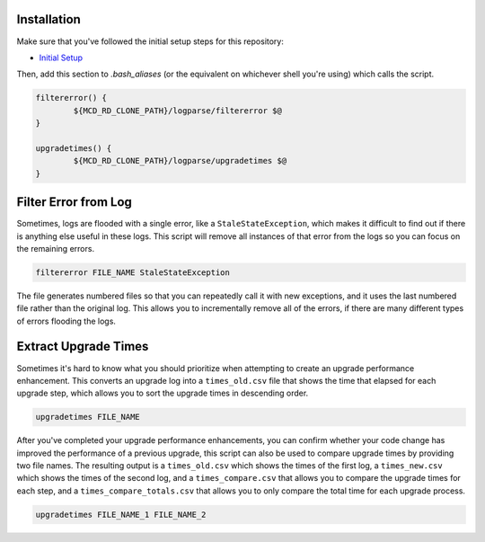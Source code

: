 Installation
============

Make sure that you've followed the initial setup steps for this repository:

* `Initial Setup <../SETUP.rst>`__

Then, add this section to `.bash_aliases` (or the equivalent on whichever shell you're using) which calls the script.

.. code-block:: bash

	filtererror() {
		${MCD_RD_CLONE_PATH}/logparse/filtererror $@
	}

	upgradetimes() {
		${MCD_RD_CLONE_PATH}/logparse/upgradetimes $@
	}

Filter Error from Log
=====================

Sometimes, logs are flooded with a single error, like a ``StaleStateException``, which makes it difficult to find out if there is anything else useful in these logs. This script will remove all instances of that error from the logs so you can focus on the remaining errors.

.. code-block:: bash

	filtererror FILE_NAME StaleStateException

The file generates numbered files so that you can repeatedly call it with new exceptions, and it uses the last numbered file rather than the original log. This allows you to incrementally remove all of the errors, if there are many different types of errors flooding the logs.

Extract Upgrade Times
=====================

Sometimes it's hard to know what you should prioritize when attempting to create an upgrade performance enhancement. This converts an upgrade log into a ``times_old.csv`` file that shows the time that elapsed for each upgrade step, which allows you to sort the upgrade times in descending order.

.. code-block:: bash

	upgradetimes FILE_NAME

After you've completed your upgrade performance enhancements, you can confirm whether your code change has improved the performance of a previous upgrade, this script can also be used to compare upgrade times by providing two file names. The resulting output is a ``times_old.csv`` which shows the times of the first log, a ``times_new.csv`` which shows the times of the second log, and a ``times_compare.csv`` that allows you to compare the upgrade times for each step, and a ``times_compare_totals.csv`` that allows you to only compare the total time for each upgrade process.

.. code-block:: bash

	upgradetimes FILE_NAME_1 FILE_NAME_2